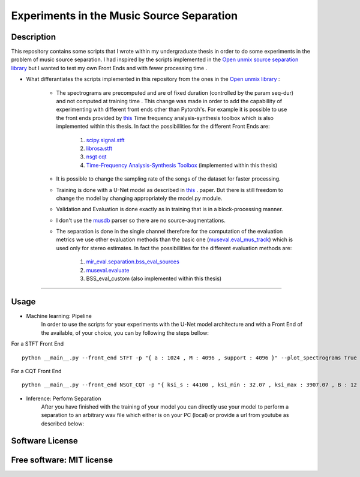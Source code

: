 =======================================================================
Experiments in the Music Source Separation
=======================================================================

Description
============
This repository contains some scripts that I wrote within my undergraduate thesis in order to do some experiments in the problem of
music source separation. I had inspired by the scripts implemented in the `Open unmix source separation library <https://github.com/sigsep/open-unmix-pytorch.git>`_ but I wanted to test my own Front Ends and with fewer processing time . 


* What differantiates the scripts implemented in this repository from the ones in the  `Open unmix library <https://github.com/sigsep/open-unmix-pytorch.git>`_ :

        * The spectrograms are precomputed and are of fixed duration (controlled by the param seq-dur) and not computed at training time . This change was           made in order to add the capabillity of experimenting with different front ends other than Pytorch's. For example it is possible to use the front           ends provided by  `this <https://github.com/nnanos/Time_Frequency_Analysis.git>`_ Time frequency analysis-synthesis toolbox which is also                   implemented within this thesis.
          In fact the possibillities for the different Front Ends are:
                   #. `scipy.signal.stft <https://docs.scipy.org/doc/scipy/reference/generated/scipy.signal.stft.html>`_
                   #. `librosa.stft <https://librosa.org/doc/main/generated/librosa.stft.html/>`_
                   #. `nsgt cqt <https://github.com/grrrr/nsgt>`_                   
                   #. `Time-Frequency Analysis-Synthesis Toolbox <https://github.com/nnanos/Time_Frequency_Analysis>`_  (implemented within this thesis)                                    
        

        * It is possible to change the sampling rate of the songs of the dataset for faster processing.
        

        * Training is done with a U-Net model as described in 
          `this <https://www.semanticscholar.org/paper/Singing-Voice-Separation-with-Deep-U-Net-Networks-Jansson-Humphrey                                             /83ea11b45cba0fc7ee5d60f608edae9c1443861d>`_ . paper. But there is still freedom to change the model by changing appropriately the model.py                 module.
          
        * Validation and Evaluation is done exactly as in training that is in a block-processing manner.
        
        * I don't use the `musdb <https://github.com/sigsep/sigsep-mus-db>`_ parser so there are no source-augmentations.
        
        * The separation is done in the single channel therefore for the computation of the evaluation metrics we use other evaluation methods than the               basic one (`museval.eval_mus_track <https://sigsep.github.io/sigsep-mus-eval/>`_) which is used only for stereo estimates.
          In fact the possibillities for the different evaluation methods are:
                   #. `mir_eval.separation.bss_eval_sources <https://craffel.github.io/mir_eval/>`_
                   #. `museval.evaluate <https://sigsep.github.io/sigsep-mus-eval/>`_
                   #. BSS_eval_custom   (also implemented within this thesis)
        

    








============

Usage
=============

* Machine learning: Pipeline
    In order to use the scripts for your experiments with the U-Net model architecture and with a Front End of the available, of your choice, you can           by following the steps bellow:


For a STFT Front End ::

      python __main__.py --front_end STFT -p "{ a : 1024 , M : 4096 , support : 4096 }" --plot_spectrograms True



For a CQT Front End ::

      python __main__.py --front_end NSGT_CQT -p "{ ksi_s : 44100 , ksi_min : 32.07 , ksi_max : 3907.07 , B : 12 , matrix_form : 1 }" --plot_spectrograms True  
     
     


* Inference: Perform Separation
    After you have finished with the training of your model you can directly use your model to perform a separation to an arbitrary wav file which either       is on your PC (local) or provide a url from youtube as described below: 
       
       
       


Software License
============

Free software: MIT license
============
